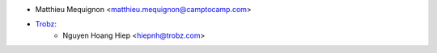 * Matthieu Mequignon <matthieu.mequignon@camptocamp.com>
* `Trobz <https://trobz.com>`_:
    * Nguyen Hoang Hiep <hiepnh@trobz.com>
